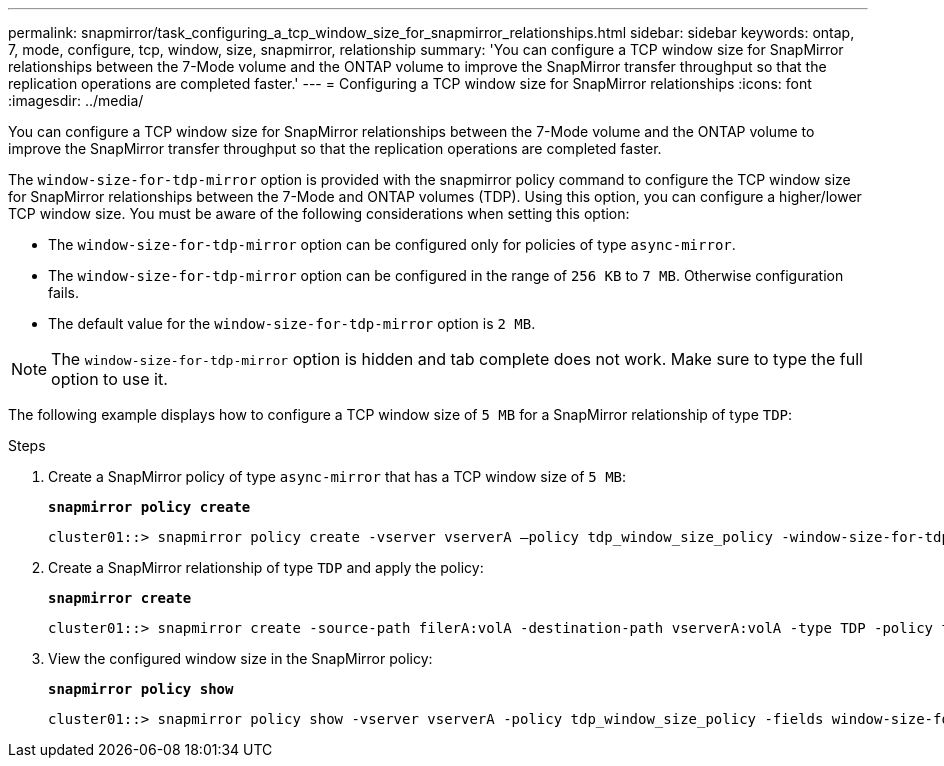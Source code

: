 ---
permalink: snapmirror/task_configuring_a_tcp_window_size_for_snapmirror_relationships.html
sidebar: sidebar
keywords: ontap, 7, mode, configure, tcp, window, size, snapmirror, relationship
summary: 'You can configure a TCP window size for SnapMirror relationships between the 7-Mode volume and the ONTAP volume to improve the SnapMirror transfer throughput so that the replication operations are completed faster.'
---
= Configuring a TCP window size for SnapMirror relationships
:icons: font
:imagesdir: ../media/

[.lead]
You can configure a TCP window size for SnapMirror relationships between the 7-Mode volume and the ONTAP volume to improve the SnapMirror transfer throughput so that the replication operations are completed faster.

The `window-size-for-tdp-mirror` option is provided with the snapmirror policy command to configure the TCP window size for SnapMirror relationships between the 7-Mode and ONTAP volumes (TDP). Using this option, you can configure a higher/lower TCP window size. You must be aware of the following considerations when setting this option:

* The `window-size-for-tdp-mirror` option can be configured only for policies of type `async-mirror`.
* The `window-size-for-tdp-mirror` option can be configured in the range of `256 KB` to `7 MB`. Otherwise configuration fails.
* The default value for the `window-size-for-tdp-mirror` option is `2 MB`.

NOTE: The `window-size-for-tdp-mirror` option is hidden and tab complete does not work. Make sure to type the full option to use it.

The following example displays how to configure a TCP window size of `5 MB` for a SnapMirror relationship of type `TDP`:

.Steps
. Create a SnapMirror policy of type `async-mirror` that has a TCP window size of `5 MB`:
+
`*snapmirror policy create*`
+
----
cluster01::> snapmirror policy create -vserver vserverA –policy tdp_window_size_policy -window-size-for-tdp-mirror 5MB -type async-mirror
----

. Create a SnapMirror relationship of type `TDP` and apply the policy:
+
`*snapmirror create*`
+
----
cluster01::> snapmirror create -source-path filerA:volA -destination-path vserverA:volA -type TDP -policy tdp_window_size_policy
----

. View the configured window size in the SnapMirror policy:
+
`*snapmirror policy show*`
+
----
cluster01::> snapmirror policy show -vserver vserverA -policy tdp_window_size_policy -fields window-size-for-tdp-mirror
----
